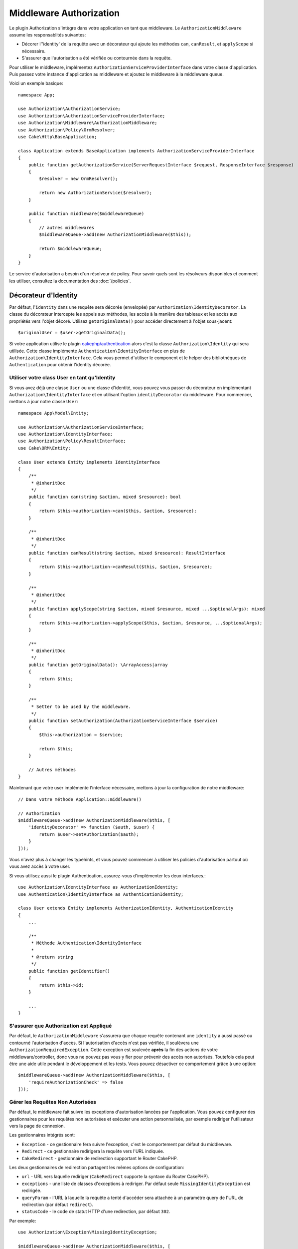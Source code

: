 Middleware Authorization
########################

Le plugin Authorization s'intègre dans votre application en tant que middleware.
Le ``AuthorizationMiddleware`` assume les responsablités suivantes:

* Décorer l'\ 'identity' de la requête avec un décorateur qui ajoute les méthodes
  ``can``, ``canResult``, et ``applyScope`` si nécessaire.
* S'assurer que l'autorisation a été vérifiée ou contournée dans la requête.

Pour utiliser le middleware, implémentez
``AuthorizationServiceProviderInterface`` dans votre classe d'application. Puis
passez votre instance d'application au middleware et ajoutez le middleware à la
middleware queue.

Voici un exemple basique::

    namespace App;

    use Authorization\AuthorizationService;
    use Authorization\AuthorizationServiceProviderInterface;
    use Authorization\Middleware\AuthorizationMiddleware;
    use Authorization\Policy\OrmResolver;
    use Cake\Http\BaseApplication;

    class Application extends BaseApplication implements AuthorizationServiceProviderInterface
    {
        public function getAuthorizationService(ServerRequestInterface $request, ResponseInterface $response)
        {
            $resolver = new OrmResolver();

            return new AuthorizationService($resolver);
        }

        public function middleware($middlewareQueue)
        {
            // autres middlewares
            $middlewareQueue->add(new AuthorizationMiddleware($this));

            return $middlewareQueue;
        }
    }

Le service d'autorisation a besoin d'un résolveur de policy. Pour savoir quels
sont les résolveurs disponibles et comment les utiliser, consultez la
documentation des :doc:`/policies`.

.. _identity-decorator:

Décorateur d'Identity
=====================

Par défaut, l'\ ``identity`` dans une requête sera décorée (envelopée) par
``Authorization\IdentityDecorator``. La classe du décorateur intercepte les
appels aux méthodes, les accès à la manière des tableaux et les accès aux
propriétés vers l'objet décoré. Utilisez ``getOriginalData()`` pour accéder
directement à l'objet sous-jacent::

    $originalUser = $user->getOriginalData();

Si votre application utilise le plugin `cakephp/authentication
<https://github.com/cakephp/authentication>`_ alors c'est la classe
``Authorization\Identity`` qui sera utilisée. Cette classe implémente
``Authentication\IdentityInterface`` en plus de
``Authorization\IdentityInterface``. Cela vous permet d'utiliser le component et
le helper des bibliothèques de ``Authentication`` pour obtenir l'identity
décorée.

Utiliser votre class User en tant qu'Identity
---------------------------------------------

Si vous avez déjà une classe ``User`` ou une classe d'identité, vous pouvez vous
passer du décorateur en implémentant ``Authorization\IdentityInterface`` et en
utilisant l'option ``identityDecorator`` du middleware. Pour commencer, mettons
à jour notre classe ``User``::

    namespace App\Model\Entity;

    use Authorization\AuthorizationServiceInterface;
    use Authorization\IdentityInterface;
    use Authorization\Policy\ResultInterface;
    use Cake\ORM\Entity;

    class User extends Entity implements IdentityInterface
    {
        /**
         * @inheritDoc
         */
        public function can(string $action, mixed $resource): bool
        {
            return $this->authorization->can($this, $action, $resource);
        }

        /**
         * @inheritDoc
         */
        public function canResult(string $action, mixed $resource): ResultInterface
        {
            return $this->authorization->canResult($this, $action, $resource);
        }

        /**
         * @inheritDoc
         */
        public function applyScope(string $action, mixed $resource, mixed ...$optionalArgs): mixed
        {
            return $this->authorization->applyScope($this, $action, $resource, ...$optionalArgs);
        }

        /**
         * @inheritDoc
         */
        public function getOriginalData(): \ArrayAccess|array
        {
            return $this;
        }

        /**
         * Setter to be used by the middleware.
         */
        public function setAuthorization(AuthorizationServiceInterface $service)
        {
            $this->authorization = $service;

            return $this;
        }

        // Autres méthodes
    }

Maintenant que votre user implémente l'interface nécessaire, mettons à jour la
configuration de notre middleware::

    // Dans votre méthode Application::middleware()

    // Authorization
    $middlewareQueue->add(new AuthorizationMiddleware($this, [
        'identityDecorator' => function ($auth, $user) {
            return $user->setAuthorization($auth);
        }
    ]));

Vous n'avez plus à changer les typehints, et vous pouvez commencer à utiliser
les policies d'autorisation partout où vous avez accès à votre user.

Si vous utilisez aussi le plugin Authentication, assurez-vous d'implémenter les
deux interfaces.::

    use Authorization\IdentityInterface as AuthorizationIdentity;
    use Authentication\IdentityInterface as AuthenticationIdentity;

    class User extends Entity implements AuthorizationIdentity, AuthenticationIdentity
    {
        ...

        /**
         * Méthode Authentication\IdentityInterface
         *
         * @return string
         */
        public function getIdentifier()
        {
            return $this->id;
        }

        ...
    }

S'assurer que Authorization est Appliqué
----------------------------------------

Par défaut, le ``AuthorizationMiddleware`` s'assurera que chaque requête
contenant une ``identity`` a aussi passé ou contourné l'autorisation d'accès. Si
l'autorisation d'accès n'est pas vérifiée, il soulèvera une
``AuthorizationRequiredException``.
Cette exception est soulevée **après** la fin des actions de votre
middleware/controller, donc vous ne pouvez pas vous y fier pour prévenir des
accès non autorisés. Toutefois cela peut être une aide utile pendant le
développement et les tests. Vous pouvez désactiver ce comportement grâce à une
option::

    $middlewareQueue->add(new AuthorizationMiddleware($this, [
        'requireAuthorizationCheck' => false
    ]));

Gérer les Requêtes Non Autorisées
---------------------------------

Par défaut, le middleware fait suivre les exceptions d'autorisation lancées par
l'application. Vous pouvez configurer des gestionnaires pour les requêtes non
autorisées et exécuter une action personnalisée, par exemple rediriger
l'utilisateur vers la page de connexion.

Les gestionnaires intégrés sont:

* ``Exception`` - ce gestionnaire fera suivre l'exception, c'est le comportement
  par défaut du middleware.
* ``Redirect`` - ce gestionnaire redirigera la requête vers l'URL indiquée.
* ``CakeRedirect`` - gestionnaire de redirection supportant le Router CakePHP.

Les deux gestionnaires de redirection partagent les mêmes options de
configuration:

* ``url`` - URL vers laquelle rediriger (``CakeRedirect`` supporte la syntaxe du
  Router CakePHP).
* ``exceptions`` - une liste de classes d'exceptions à rediriger. Par défaut
  seule ``MissingIdentityException`` est redirigée.
* ``queryParam`` - l'URL à laquelle la requête a tenté d'accéder sera attachée
  à un paramètre query de l'URL de redirection (par défaut ``redirect``).
* ``statusCode`` - le code de statut HTTP d'une redirection, par défaut ``302``.

Par exemple::

    use Authorization\Exception\MissingIdentityException;

    $middlewareQueue->add(new AuthorizationMiddleware($this, [
        'unauthorizedHandler' => [
            'className' => 'Authorization.Redirect',
            'url' => '/pages/accesinterdit',
            'queryParam' => 'redirectUrl',
            'exceptions' => [
                MissingIdentityException::class,
                OtherException::class,
            ],
        ],
    ]));

Tous les gestionnaires prennent comme paramètre l'exception qui a été soulevée.
Cette exception sera toujours une instance de
``Authorization\Exception\Exception``.
Dans cet exemple, le gestionnaire ``Authorization.Redirect`` vous permet
simplement de préciser quelles exceptions vous souhaitez écouter.

Ainsi, dans cet exemple où nous utilisons le gestionnaire
``Authorization.Redirect``, nous pouvons ajouter au tableau ``exceptions``
d'autres exceptions basées sur ``Authorization\Exception\Exception`` si nous
voulons qu'elles soient traitées convenablement::

    'exceptions' => [
        MissingIdentityException::class,
        ForbiddenException::class
    ],

Consultez la `source de RedirectHandler <https://github.com/cakephp/authorization/blob/2.next/src/Middleware/UnauthorizedHandler/RedirectHandler.php>`__

Les options de configuration sont passées à la méthode ``handle()`` du
gestionnaire comme dernier paramètre.

Ajouter un message flash après avoir été redirigé par une requête non autorisée
-------------------------------------------------------------------------------

Pour l'instant, il n'y a pas de moyen idéal pour ajouter un message flash lors
d'une redirection suite à une requête non autorisée.

Par conséquent vous devez créer votre propre Handler, qui ajoutera le message
flash (ou toute autre logique que vous voudriez exécuter lors d'une
redirection).

Comment créer un UnauthorizedHandler personnalisé
-------------------------------------------------

#. Créez le fichier ``src/Middleware/UnauthorizedHandler/CustomRedirectHandler.php``::

    <?php
    declare( strict_types = 1 );

    namespace App\Middleware\UnauthorizedHandler;

    use Authorization\Exception\Exception;
    use Authorization\Middleware\UnauthorizedHandler\RedirectHandler;
    use Psr\Http\Message\ResponseInterface;
    use Psr\Http\Message\ServerRequestInterface;

    class CustomRedirectHandler extends RedirectHandler {
        public function handle( Exception $exception, ServerRequestInterface $request, array $options = [] ): ResponseInterface {
            $response = parent::handle( $exception, $request, $options );
            $request->getFlash()->error( "Vous n'êtes pas autorisé à accéder à cette ressource" );
            return $response;
        }
    }

#. Dites au AuthorizationMiddleware d'utiliser votre nouveau Handler
   personnalisé::

    // dans votre src/Application.php

    use Authorization\Exception\MissingIdentityException;
    use Authorization\Exception\ForbiddenException;

    $middlewareQueue->add(new AuthorizationMiddleware($this, [
        'unauthorizedHandler' => [
            'className' => 'CustomRedirect', // <--- c'est ici !
            'url' => '/users/login',
            'queryParam' => 'redirectUrl',
            'exceptions' => [
                MissingIdentityException::class,
                ForbiddenException::class
            ],
            'custom_param' => true,
        ],
    ]));

Comme vous le voyez, vous pouvez conserver la même configuration que si vous
utilisiez le nom de classe ``Authorization.Redirect``.

Cela est dû au fait que notre Handler étend le RedirectHandler présent dans le
plugin. Ainsi, il contient toutes les fonctionnalités d'origin + notre propre
logique dans la fonction  ``handle()``.

Le ``custom_param`` apparaît dans le tableau ``$options`` qui vous sera donné
dans la fonction ``handle()`` à l'intérieur de votre ``CustomRedirectHandler``
si vous souhaitez ajouter quelques paramètres de configuration supplémentaires à
vos fonctionnalités personnalisées.

Vous pouvez consulter les classes `CakeRedirectHandler <https://github.com/cakephp/authorization/blob/2.next/src/Middleware/UnauthorizedHandler/CakeRedirectHandler.php>`__ ou `RedirectHandler <https://github.com/cakephp/authorization/blob/2.next/src/Middleware/UnauthorizedHandler/RedirectHandler.php>`__
pour voir à quoi un Handler pourrait/devrait ressembler.
